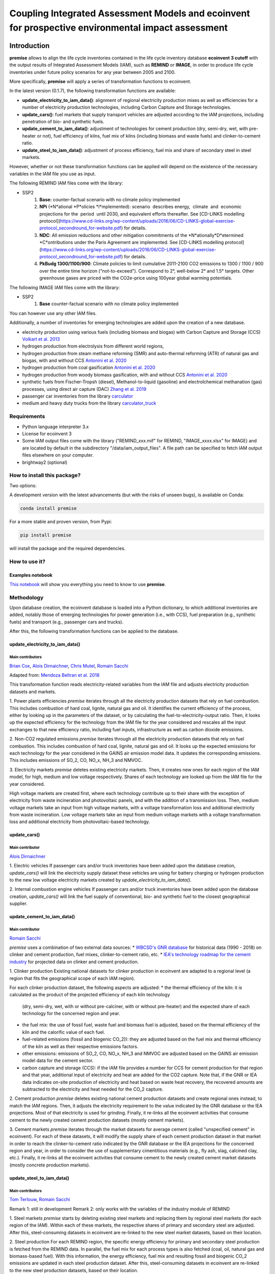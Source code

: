 Coupling Integrated Assessment Models and ecoinvent for prospective environmental impact assessment
"""""""""""""""""""""""""""""""""""""""""""""""""""""""""""""""""""""""""""""""""""""""""""""""""""


.. image:: https://travis-ci.org/romainsacchi/premise.svg?branch=master
    :target: https://travis-ci.org/romainsacchi/premise
    :alt: Travis status

.. image:: https://coveralls.io/repos/github/romainsacchi/premise/badge.svg?branch=master
    :target: https://coveralls.io/github/romainsacchi/premise?branch=master
    :alt: Coveralls status

.. image:: https://readthedocs.org/projects/premise/badge/?version=latest
    :target: https://premise.readthedocs.io/en/latest/
    :alt: Readthedocs status

.. image:: https://badge.fury.io/py/premise.svg
    :target: https://badge.fury.io/py/premise
    :alt: Pypi package version

Introduction
============

**premise** allows to align the life cycle inventories contained in the life cycle inventory database **ecoinvent 3 cutoff**
with the output results of Integrated Assessment Models (IAM), such as **REMIND** or **IMAGE**,
in order to produce life cycle inventories under future policy scenarios for any year between 2005 and 2100.

More specifically, **premise** will apply a series of transformation functions to ecoinvent.

In the latest version (0.1.7), the following transformation functions are available:

* **update_electricity_to_iam_data()**: alignment of regional electricity production mixes as well as efficiencies for a number of
  electricity production technologies, including Carbon Capture and Storage technologies.
* **update_cars()**: fuel markets that supply transport vehicles are adjusted according to the IAM projections,
  including penetration of bio- and synthetic fuels.
* **update_cement_to_iam_data()**: adjustment of technologies for cement production (dry, semi-dry, wet, with pre-heater or not),
  fuel efficiency of kilns, fuel mix of kilns (including biomass and waste fuels) and clinker-to-cement ratio.
* **update_steel_to_iam_data()**: adjustment of process efficiency, fuel mix and share of secondary steel in steel markets.

However, whether or not these transformation functions can be applied will depend on the existence of the necessary variables in
the IAM file you use as input.


.. csv-table:: Availability of transformation functions
    :file: table_1.csv
    :widths: 10 10 30 10 10 10 10
    :header-rows: 1


The following REMIND IAM files come with the library:

* SSP2
    1.  **Base:** counter-factual scenario with no climate policy implemented
    2.  **NPi** (*N*ational *P*olicies *i*mplemented): scenario  describes energy,  climate  and  economic  projections for the  period  until 2030, and equivalent efforts thereafter. See [CD-LINKS modelling protocol](https://www.cd-links.org/wp-content/uploads/2016/06/CD-LINKS-global-exercise-protocol_secondround_for-website.pdf) for details.
    3.  **NDC**: All emission reductions and other mitigation commitments of the *N*ationally*D*etermined *C*ontributions under the Paris Agreement are implemented. See [CD-LINKS modelling protocol](https://www.cd-links.org/wp-content/uploads/2016/06/CD-LINKS-global-exercise-protocol_secondround_for-website.pdf) for details.
    4.  **PkBudg 1300/1100/900**: Climate policies to limit cumulative 2011-2100 CO2 emissions to 1300 / 1100 / 900 over the entire time horizon (“not-to-exceed”). Correspond to 2°, well-below 2° and 1.5° targets. Other greenhouse gases are priced with the CO2e-price using 100year global warming potentials.

The following IMAGE IAM files come with the library:

* SSP2
    1.  **Base** counter-factual scenario with no climate policy implemented

You can however use any other IAM files.

Additionally, a number of inventories for emerging technologies are added upon the creation of a new database.

* electricity production using various fuels (including biomass and biogas) with Carbon Capture and Storage (CCS) `Volkart et al. 2013 <https://doi.org/10.1016/j.ijggc.2013.03.003>`_
* hydrogen production from electrolysis from different world regions,
* hydrogen production from steam methane reforming (SMR) and auto-thermal reforming (ATR) of natural gas and biogas, with and without CCS `Antonini et al. 2020 <https://doi.org/10.1039/D0SE00222D>`_
* hydrogen production from coal gasification `Antonini et al. 2020 <https://doi.org/10.1039/D0SE00222D>`_
* hydrogen production from woody biomass gasification, with and without CCS `Antonini et al. 2020 <https://doi.org/10.1039/D0SE00222D>`_
* synthetic fuels from Fischer-Tropsh (diesel), Methanol-to-liquid (gasoline) and electrolchemical methanation (gas) processes,
  using direct air capture (DAC) `Zhang et al. 2019 <https://doi.org/10.1039/C9SE00986H>`_
* passenger car inventories from the library `carculator <https://github.com/romainsacchi/carculator>`_
* medium and heavy duty trucks from the library `carculator_truck <https://github.com/romainsacchi/carculator_truck>`_


Requirements
------------
* Python language interpreter 3.x
* License for ecoinvent 3
* Some IAM output files come with the library ("REMIND_xxx.mif" for REMIND, "IMAGE_xxxx.xlsx" for IMAGE)
  and are located by default in the subdirectory "/data/iam_output_files".
  A file path can be specified to fetch IAM output files elsewhere on your computer.
* brightway2 (optional)

How to install this package?
----------------------------

Two options:

A development version with the latest advancements (but with the risks of unseen bugs),
is available on Conda:

.. code-block:: python

    conda install premise

For a more stable and proven version, from Pypi:

.. code-block:: python

    pip install premise

will install the package and the required dependencies.

How to use it?
--------------

Examples notebook
*****************

`This notebook <https://github.com/romainsacchi/premise/blob/master/examples/examples.ipynb>`_ will show you everything you need to know to use **premise**.

Methodology
-----------

Upon database creation, the ecoinvent database is loaded into a Python dictionary, to which additional
inventories are added, notably those of emerging technologies for power generation (i.e., with CCS), fuel
preparation (e.g., synthetic fuels) and transport (e.g., passenger cars and trucks).

After this, the following transformation functions can be applied to the database.

update_electricity_to_iam_data()
********************************

Main contributors
.................

`Brian Cox <https://github.com/brianlcox>`_,
`Alois Dirnaichner <https://github.com/Loisel>`_,
`Chris Mutel <https://github.com/cmutel>`_,
`Romain Sacchi <https://github.com/romainsacchi>`_

Adapted from: `Mendoza Beltran et al. 2018 <https://onlinelibrary.wiley.com/doi/full/10.1111/jiec.12825>`_

This transformation function reads electricity-related variables from the IAM file and adjusts electricity production
datasets and markets.

1. Power plants efficiencies
`premise` iterates through all the electricity production datasets that rely on fuel combustion.
This includes combustion of hard coal, lignite, natural gas and oil.
It identifies the current efficiency of the process, either by looking up in the parameters of the
dataset, or by calculating the fuel-to-electricity-output ratio.
Then, it looks up the expected efficiency for the technology from the IAM file for the year considered and rescales all the input
exchanges to that new efficiency ratio, including fuel inputs, infrastructure as well as carbon dioxide emissions.

2. Non-CO2 regulated emissions
`premise` iterates through all the electricity production datasets that rely on fuel combustion.
This includes combustion of hard coal, lignite, natural gas and oil.
It looks up the expected emissions for each technology for the year considered in the GAINS air emission model data.
It updates the corresponding emissions. This includes emissions of SO_2, CO, NO_x, NH_3 and NMVOC.

3. Electricity markets
`premise` deletes existing electricity markets.
Then, it creates new ones for each region of the IAM model, for high, medium and low voltage respectively.
Shares of each technology are looked up from the IAM file for the year considered.

High voltage markets are created first, where each technology contribute up to their share with the exception
of electricity from waste incineration and photovoltaic panels, and with the addition of a transmission loss.
Then, medium voltage markets take an input from high voltage markets,
with a voltage transformation loss and additional electricity from waste incineration.
Low voltage markets take an input from medium voltage markets with a voltage transformation loss and additional
electricity from photovoltaic-based technology.

update_cars()
*************

Main contributor
................

`Alois Dirnaichner <https://github.com/Loisel>`_

1. Electric vehicles
If passenger cars and/or truck inventories have been added upon the database creation, `update_cars()` will link
the electricity supply dataset these vehicles are using for battery charging or hydrogen production to the new
low voltage electricity markets created by `update_electricity_to_iam_data()`.

2. Internal combustion engine vehicles
If passenger cars and/or truck inventories have been added upon the database creation, `update_cars()` will link
the fuel supply of conventional, bio- and synthetic fuel to the closest geographical supplier.

update_cement_to_iam_data()
***************************

Main contributor
................

`Romain Sacchi <https://github.com/romainsacchi>`_

`premise` uses a combination of two external data sources:
* `WBCSD's GNR database <https://gccassociation.org/gnr/>`_ for historical data (1990 - 2018) on clinker and cement production, fuel mixes, clinker-to-cement ratio, etc.
* `IEA's technology roadmap for the cement industry <https://www.iea.org/reports/technology-roadmap-low-carbon-transition-in-the-cement-industry>`_ for projected data on clinker and cement production.

1. Clinker production
Existing national datasets for clinker production in ecoinvent are adapted to a regional level (a region that fits
the geographical scope of each IAM region).

For each clinker production dataset, the following aspects are adjusted:
* the thermal efficiency of the kiln: it is calculated as the product of the projected efficiency of each kiln technology
  (dry, semi-dry, wet, with or without pre-calciner, with or without pre-heater) and the expected share of each technology
  for the concerned region and year.
* the fuel mix: the use of fossil fuel, waste fuel and biomass fuel is adjusted, based on the thermal efficiency of the kiln
  and the calorific value of each fuel.
* fuel-related emissions (fossil and biogenic CO_2)): they are adjusted based on the fuel mix and thermal efficiency of the kiln as well as their
  respective emissions factors.
* other emissions: emissions of SO_2, CO, NO_x, NH_3 and NMVOC are adjusted based on the GAINS air emission model data
  for the cement sector.
* carbon capture and storage (CCS): if the IAM file provides a number for CCS for cement production for that region and
  that year, additional input of electricity and heat are added for the CO2 capture. Note that, if the GNR or IEA data indicates
  on-site production of electricity and heat based on waste heat recovery, the recovered amounts are subtracted to the
  electricity and heat needed for the CO_2 capture.

2. Cement production
`premise` deletes existing national cement production datasets and create regional ones instead, to match the IAM regions.
Then, it adjusts the electricity requirement to the value indicated by the GNR
database or the IEA projections. Most of that electricity is used for grinding.
Finally, it re-links all the ecoinvent activities that consume cement to the newly created cement production datasets
(mostly cement markets).

3. Cement markets
`premise` iterates through the market datasets for average cement (called "unspecified cement" in ecoinvent).
For each of these datasets, it will modify the supply share of each cement production dataset in that market in order to reach
the clinker-to-cement ratio indicated by the GNR database or the IEA projections for the concerned region
and year, in order to consider the use of supplementary cimentitious materials (e.g., fly ash, slag, calcined clay, etc.).
Finally, it re-links all the ecoinvent activities that consume cement  to the newly created cement market datasets
(mostly concrete production markets).

update_steel_to_iam_data()
**************************

Main contributors
.................

`Tom Terlouw <https://github.com/tomterlouw>`_,
`Romain Sacchi <https://github.com/romainsacchi>`_

Remark 1: still in development
Remark 2: only works with the variables of the industry module of REMIND

1. Steel markets
`premise` starts by deleting existing steel markets and replacing them by regional steel markets (for each region of
the IAM). Within each of these markets, the respective shares of primary and secondary steel are adjusted.
After this, steel-consuming datasets in ecoinvent are re-linked to the new steel market datasets, based on their location.

2. Steel production
For each REMIND region, the specific energy efficiency for primary and secondary steel production
is fetched from the REMIND data. In parallel, the fuel mix for each process types is also fetched (coal, oil,
natural gas and biomass-based fuel). With this information, the energy efficiency, fuel mix and resulting fossil and
biogenic CO_2 emissions are updated in each steel production dataset.
After this, steel-consuming datasets in ecoinvent are re-linked to the new steel production datasets, based on their location.
